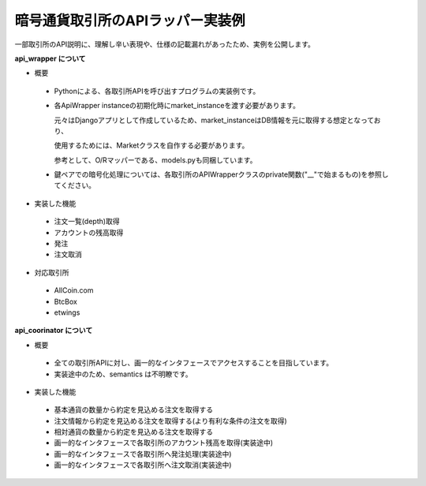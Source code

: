 暗号通貨取引所のAPIラッパー実装例
===============
一部取引所のAPI説明に、理解し辛い表現や、仕様の記載漏れがあったため、実例を公開します。


**api_wrapper について**


- 概要

 - Pythonによる、各取引所APIを呼び出すプログラムの実装例です。

 - 各ApiWrapper instanceの初期化時にmarket_instanceを渡す必要があります。
 
   元々はDjangoアプリとして作成しているため、market_instanceはDB情報を元に取得する想定となっており、
 
   使用するためには、Marketクラスを自作する必要があります。
 
   参考として、O/Rマッパーである、models.pyも同梱しています。

 - 鍵ペアでの暗号化処理については、各取引所のAPIWrapperクラスのprivate関数("__"で始まるもの)を参照してください。


- 実装した機能

 - 注文一覧(depth)取得

 - アカウントの残高取得

 - 発注

 - 注文取消


- 対応取引所

 - AllCoin.com

 - BtcBox

 - etwings



**api_coorinator について**


- 概要

 - 全ての取引所APIに対し、画一的なインタフェースでアクセスすることを目指しています。

 - 実装途中のため、semantics は不明瞭です。


- 実装した機能

 - 基本通貨の数量から約定を見込める注文を取得する

 - 注文情報から約定を見込める注文を取得する(より有利な条件の注文を取得)

 - 相対通貨の数量から約定を見込める注文を取得する

 - 画一的なインタフェースで各取引所のアカウント残高を取得(実装途中)

 - 画一的なインタフェースで各取引所へ発注処理(実装途中)

 - 画一的なインタフェースで各取引所へ注文取消(実装途中)
